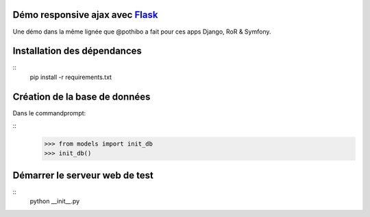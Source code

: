 Démo responsive ajax avec Flask_
================================

Une démo dans la même lignée que @pothibo a fait pour ces apps Django, RoR & Symfony.

.. _Flask: http://flask.pocoo.org/docs/

Installation des dépendances
============================
::
    pip install -r requirements.txt

Création de la base de données
==============================

Dans le commandprompt:

::
    >>> from models import init_db
    >>> init_db()

Démarrer le serveur web de test
===============================
::
    python __init__.py